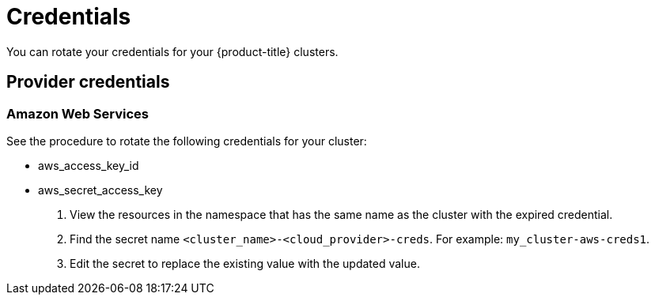 [#credentials]
= Credentials

You can rotate your credentials for your {product-title} clusters.

[#rotating-credentials]
== Provider credentials

[#aws-rotate]
=== Amazon Web Services

See the procedure to rotate the following credentials for your cluster:

  - aws_access_key_id
  - aws_secret_access_key

. View the resources in the namespace that has the same name as the cluster with the expired credential. 				
. Find the secret name `<cluster_name>-<cloud_provider>-creds`. For example: `my_cluster-aws-creds1`.				
. Edit the secret to replace the existing value with the updated value.	
		
//[#gke-platform]
//=== Google Cloud Platform

//[#microsoft-azure]
//=== Microsoft Azure 




